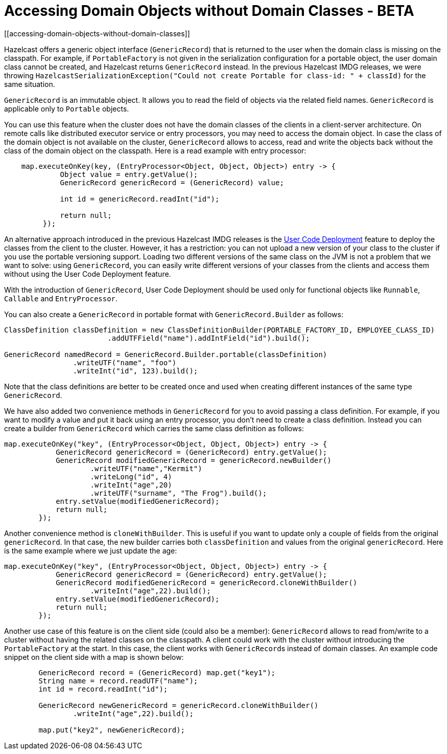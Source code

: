 = Accessing Domain Objects without Domain Classes - BETA
[[accessing-domain-objects-without-domain-classes]]

Hazelcast offers a generic object interface (`GenericRecord`) that is returned to the user
when the domain class is missing on the classpath.
For example, if `PortableFactory` is not given in the serialization configuration for a
portable object, the user domain class cannot be created, and Hazelcast returns `GenericRecord` instead.
In the previous Hazelcast IMDG releases, we were throwing `HazelcastSerializationException("Could not create Portable for class-id: " + classId)`
for the same situation.

`GenericRecord` is an immutable object. It allows you to read the field of objects via the related field names.
`GenericRecord` is applicable only to `Portable` objects.

You can use this feature when the cluster does not have the domain classes of the clients in a
client-server architecture. On remote calls like distributed executor service or entry processors,
you may need to access the domain object. In case the class of the domain object is not available on the cluster,
`GenericRecord` allows to access, read and write the objects
back without the class of the domain object on the classpath. Here is a read example with entry processor:

[source,java]
----
    map.executeOnKey(key, (EntryProcessor<Object, Object, Object>) entry -> {
             Object value = entry.getValue();
             GenericRecord genericRecord = (GenericRecord) value;

             int id = genericRecord.readInt("id");

             return null;
         });
----

An alternative approach introduced in the previous Hazelcast IMDG releases is the xref:clusters:deploying-code-on-member.adoc[User Code Deployment]
feature to deploy the classes from the client to the cluster.
However, it has a restriction: you can not upload
a new version of your class to the cluster if you use the portable versioning support.
Loading two different versions of the same class on the JVM is not a problem that we want to solve: using `GenericRecord`,
you can easily write different versions of your classes
from the clients and access them without using the User Code Deployment feature.

With the introduction of `GenericRecord`, User Code Deployment should be used only for functional objects like `Runnable`,
`Callable` and `EntryProcessor`.

You can also create a `GenericRecord` in portable format with `GenericRecord.Builder` as follows:

[source,java]
----
ClassDefinition classDefinition = new ClassDefinitionBuilder(PORTABLE_FACTORY_ID, EMPLOYEE_CLASS_ID)
                        .addUTFField("name").addIntField("id").build();

GenericRecord namedRecord = GenericRecord.Builder.portable(classDefinition)
                .writeUTF("name", "foo")
                .writeInt("id", 123).build();
----

Note that the class definitions are better to be created once and
used when creating different instances of the same type `GenericRecord`.

We have also added two convenience methods in `GenericRecord` for you to
avoid passing a class definition. For example, if you want to modify a value and
put it back using an entry processor, you don't need to create a class definition.
Instead you can create a builder from `GenericRecord` which carries the same class definition as follows:

[source,java]
----
map.executeOnKey("key", (EntryProcessor<Object, Object, Object>) entry -> {
            GenericRecord genericRecord = (GenericRecord) entry.getValue();
            GenericRecord modifiedGenericRecord = genericRecord.newBuilder()
                    .writeUTF("name","Kermit")
                    .writeLong("id", 4)
                    .writeInt("age",20)
                    .writeUTF("surname", "The Frog").build();
            entry.setValue(modifiedGenericRecord);
            return null;
        });
----

Another convenience method is `cloneWithBuilder`. This is useful if you want to update only
a couple of fields from the original `genericRecord`. In that case, the new builder carries
both `classDefinition` and values from the original
`genericRecord`. Here is the same example where we just update the age:

[source,java]
----
map.executeOnKey("key", (EntryProcessor<Object, Object, Object>) entry -> {
            GenericRecord genericRecord = (GenericRecord) entry.getValue();
            GenericRecord modifiedGenericRecord = genericRecord.cloneWithBuilder()
                    .writeInt("age",22).build();
            entry.setValue(modifiedGenericRecord);
            return null;
        });
----

Another use case of this feature is on the client side (could also be a member):
`GenericRecord` allows to read from/write to a cluster without having the related classes on the classpath.
A client could work with the cluster without introducing the `PortableFactory` at the start.
In this case, the client works with ``GenericRecord``s instead of domain classes.
An example code snippet on the client side with a map is shown below:

[source,java]
----
        GenericRecord record = (GenericRecord) map.get("key1");
        String name = record.readUTF("name");
        int id = record.readInt("id");

        GenericRecord newGenericRecord = genericRecord.cloneWithBuilder()
                .writeInt("age",22).build();

        map.put("key2", newGenericRecord);
----
